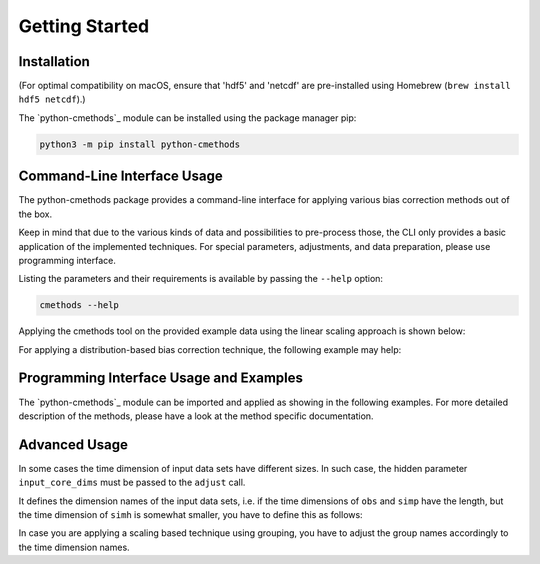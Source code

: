 .. -*- coding: utf-8 -*-
.. Copyright (C) 2023 Benjamin Thomas Schwertfeger
.. GitHub: https://github.com/btschwertfeger
..

Getting Started
===============

Installation
------------

(For optimal compatibility on macOS, ensure that 'hdf5' and 'netcdf' are
pre-installed using Homebrew (``brew install hdf5 netcdf``).)

The `python-cmethods`_ module can be installed using the package manager pip:

.. code-block:: bash

    python3 -m pip install python-cmethods


Command-Line Interface Usage
----------------------------

The python-cmethods package provides a command-line interface for applying
various bias correction methods out of the box.

Keep in mind that due to the various kinds of data and possibilities to
pre-process those, the CLI only provides a basic application of the implemented
techniques. For special parameters, adjustments, and data preparation, please
use programming interface.

Listing the parameters and their requirements is available by passing the
``--help`` option:

.. code-block:: bash

    cmethods --help

Applying the cmethods tool on the provided example data using the linear scaling
approach is shown below:

.. code-block:: bash
    :caption: Apply Linear Scaling via command-line

    cmethods \
      --obs examples/input_data/observations.nc \
      --simh examples/input_data/control.nc \
      --simp examples/input_data/scenario.nc \
      --method linear_scaling \
      --kind add \
      --variable tas \
      --group time.month \
      --output linear_scaling.nc

    2024/04/08 18:11:12     INFO | Loading data sets ...
    2024/04/08 18:11:12     INFO | Data sets loaded ...
    2024/04/08 18:11:12     INFO | Applying linear_scaling ...
    2024/04/08 18:11:15     INFO | Saving result to linear_scaling.nc ...


For applying a distribution-based bias correction technique, the following
example may help:

.. code-block:: bash
    :caption: Apply Quantile Delta Mapping via command-line

    cmethods \
      --obs examples/input_data/observations.nc \
      --simh examples/input_data/control.nc \
      --simp examples/input_data/scenario.nc \
      --method quantile_delta_mapping \
      --kind add \
      --variable tas \
      --quantiles 1000 \
      --output quantile_delta_mapping.nc

    2024/04/08 18:16:34     INFO | Loading data sets ...
    2024/04/08 18:16:35     INFO | Data sets loaded ...
    2024/04/08 18:16:35     INFO | Applying quantile_delta_mapping ...
    2024/04/08 18:16:35     INFO | Saving result to quantile_delta_mapping.nc ...

Programming Interface Usage and Examples
----------------------------------------

The `python-cmethods`_ module can be imported and applied as showing in the
following examples. For more detailed description of the methods, please have a
look at the method specific documentation.

.. code-block:: python
    :linenos:
    :caption: Apply the Linear Scaling bias correction technique on 1-dimensional data

    import xarray as xr
    from cmethods import adjust

    obsh = xr.open_dataset("input_data/observations.nc")
    simh = xr.open_dataset("input_data/control.nc")
    simp = xr.open_dataset("input_data/scenario.nc")

    ls_result = adjust(
        method="linear_scaling",
        obs=obsh["tas"][:, 0, 0],
        simh=simh["tas"][:, 0, 0],
        simp=simp["tas"][:, 0, 0],
        kind="+",
    )

.. code-block:: python
    :linenos:
    :caption: Apply the Quantile Delta Mapping bias correction technique on 3-dimensional data

    import xarray as xr
    from cmethods import adjust

    obsh = xr.open_dataset("input_data/observations.nc")
    simh = xr.open_dataset("input_data/control.nc")
    simp = xr.open_dataset("input_data/scenario.nc")

    qdm_result = adjust(
        method="quantile_delta_mapping",
        obs=obsh["tas"],
        simh=simh["tas"],
        simp=simp["tas"],
        n_quaniles=1000,
        kind="+",
    )


Advanced Usage
--------------

In some cases the time dimension of input data sets have different sizes. In
such case, the hidden parameter ``input_core_dims`` must be passed to the
``adjust`` call.

It defines the dimension names of the input data sets, i.e. if the time
dimensions of ``obs`` and ``simp`` have the length, but the time dimension of
``simh`` is somewhat smaller, you have to define this as follows:


.. code-block:: python
    :linenos:
    :caption: Bias Adjustments for data sets with different time dimension lengths pt. 1

    from cmethods import adjust
    import xarray as xr

    obs = xr.open_dataset("examples/input_data/observations.nc")["tas"]
    simp = xr.open_dataset("examples/input_data/control.nc")["tas"]
    simh = simp.copy(deep=True)[3650:]

    bc = adjust(
        method="quantile_mapping",
        obs=obs,
        simh=simh.rename({"time": "t_simh"}),
        simp=simh,
        kind="+",
        input_core_dims={"obs": "time", "simh": "t_simh", "simp": "time"}
    )

In case you are applying a scaling based technique using grouping, you have to
adjust the group names accordingly to the time dimension names.

.. code-block:: python
    :linenos:
    :caption: Bias Adjustments for data sets with different time dimension lengths pt. 2

    from cmethods import adjust
    import xarray as xr

    obs = xr.open_dataset("examples/input_data/observations.nc")["tas"]
    simp = xr.open_dataset("examples/input_data/control.nc")["tas"]
    simh = simp.copy(deep=True)[3650:]

    bc = adjust(
        method="linear_scaling",
        obs=obs,
        simh=simh.rename({"time": "t_simh"}),
        simp=simh,
        kind="+",
        group={"obs": "time.month", "simh": "t_simh.month", "simp": "time.month"},
        input_core_dims={"obs": "time", "simh": "t_simh", "simp": "time"}
    )
